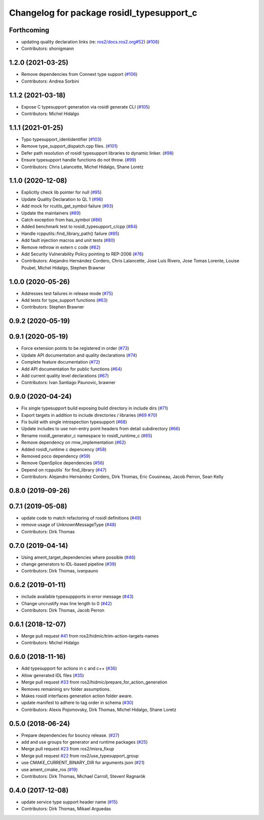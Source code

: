 ^^^^^^^^^^^^^^^^^^^^^^^^^^^^^^^^^^^^^^^^^^
Changelog for package rosidl_typesupport_c
^^^^^^^^^^^^^^^^^^^^^^^^^^^^^^^^^^^^^^^^^^

Forthcoming
-----------
* updating quality declaration links (re: `ros2/docs.ros2.org#52 <https://github.com/ros2/docs.ros2.org/issues/52>`_) (`#108 <https://github.com/ros2/rosidl_typesupport/issues/108>`_)
* Contributors: shonigmann

1.2.0 (2021-03-25)
------------------
* Remove dependencies from Connext type support (`#106 <https://github.com/ros2/rosidl_typesupport/issues/106>`_)
* Contributors: Andrea Sorbini

1.1.2 (2021-03-18)
------------------
* Expose C typesupport generation via rosidl generate CLI (`#105 <https://github.com/ros2/rosidl_typesupport/issues/105>`_)
* Contributors: Michel Hidalgo

1.1.1 (2021-01-25)
------------------
* Typo typesupport_identidentifier (`#103 <https://github.com/ros2/rosidl_typesupport/issues/103>`_)
* Remove type_support_dispatch.cpp files. (`#101 <https://github.com/ros2/rosidl_typesupport/issues/101>`_)
* Defer path resolution of rosidl typesupport libraries to dynamic linker. (`#98 <https://github.com/ros2/rosidl_typesupport/issues/98>`_)
* Ensure typesupport handle functions do not throw. (`#99 <https://github.com/ros2/rosidl_typesupport/issues/99>`_)
* Contributors: Chris Lalancette, Michel Hidalgo, Shane Loretz

1.1.0 (2020-12-08)
------------------
* Explicitly check lib pointer for null (`#95 <https://github.com/ros2/rosidl_typesupport/issues/95>`_)
* Update Quality Declaration to QL 1 (`#96 <https://github.com/ros2/rosidl_typesupport/issues/96>`_)
* Add mock for rcutils_get_symbol failure (`#93 <https://github.com/ros2/rosidl_typesupport/issues/93>`_)
* Update the maintainers (`#89 <https://github.com/ros2/rosidl_typesupport/issues/89>`_)
* Catch exception from has_symbol (`#86 <https://github.com/ros2/rosidl_typesupport/issues/86>`_)
* Added benchmark test to rosidl_typesupport_c/cpp (`#84 <https://github.com/ros2/rosidl_typesupport/issues/84>`_)
* Handle rcpputils::find_library_path() failure (`#85 <https://github.com/ros2/rosidl_typesupport/issues/85>`_)
* Add fault injection macros and unit tests (`#80 <https://github.com/ros2/rosidl_typesupport/issues/80>`_)
* Remove rethrow in extern c code (`#82 <https://github.com/ros2/rosidl_typesupport/issues/82>`_)
* Add Security Vulnerability Policy pointing to REP-2006 (`#76 <https://github.com/ros2/rosidl_typesupport/issues/76>`_)
* Contributors: Alejandro Hernández Cordero, Chris Lalancette, Jose Luis Rivero, Jose Tomas Lorente, Louise Poubel, Michel Hidalgo, Stephen Brawner

1.0.0 (2020-05-26)
------------------
* Addresses test failures in release mode (`#75 <https://github.com/ros2/rosidl_typesupport/issues/75>`_)
* Add tests for type_support functions (`#63 <https://github.com/ros2/rosidl_typesupport/issues/63>`_)
* Contributors: Stephen Brawner

0.9.2 (2020-05-19)
------------------

0.9.1 (2020-05-19)
------------------
* Force extension points to be registered in order (`#73 <https://github.com/ros2/rosidl_typesupport/issues/73>`_)
* Update API documentation and quality declarations (`#74 <https://github.com/ros2/rosidl_typesupport/issues/74>`_)
* Complete feature documentation (`#72 <https://github.com/ros2/rosidl_typesupport/issues/72>`_)
* Add API documentation for public functions (`#64 <https://github.com/ros2/rosidl_typesupport/issues/64>`_)
* Add current quality level declarations (`#67 <https://github.com/ros2/rosidl_typesupport/issues/67>`_)
* Contributors: Ivan Santiago Paunovic, brawner

0.9.0 (2020-04-24)
------------------
* Fix single typesupport build exposing build directory in include dirs (`#71 <https://github.com/ros2/rosidl_typesupport/issues/71>`_)
* Export targets in addition to include directories / libraries (`#69 <https://github.com/ros2/rosidl_typesupport/issues/69>`_ `#70 <https://github.com/ros2/rosidl_typesupport/issues/70>`_)
* Fix build with single introspection typesupport (`#68 <https://github.com/ros2/rosidl_typesupport/issues/68>`_)
* Update includes to use non-entry point headers from detail subdirectory (`#66 <https://github.com/ros2/rosidl_typesupport/issues/66>`_)
* Rename rosidl_generator_c namespace to rosidl_runtime_c (`#65 <https://github.com/ros2/rosidl_typesupport/issues/65>`_)
* Remove dependency on rmw_implementation (`#62 <https://github.com/ros2/rosidl_typesupport/issues/62>`_)
* Added rosidl_runtime c depencency (`#58 <https://github.com/ros2/rosidl_typesupport/issues/58>`_)
* Removed poco dependency (`#59 <https://github.com/ros2/rosidl_typesupport/issues/59>`_)
* Remove OpenSplice dependencies (`#56 <https://github.com/ros2/rosidl_typesupport/issues/56>`_)
* Depend on rcpputils` for find_library (`#47 <https://github.com/ros2/rosidl_typesupport/issues/47>`_)
* Contributors: Alejandro Hernández Cordero, Dirk Thomas, Eric Cousineau, Jacob Perron, Sean Kelly

0.8.0 (2019-09-26)
------------------

0.7.1 (2019-05-08)
------------------
* update code to match refactoring of rosidl definitions (`#49 <https://github.com/ros2/rosidl_typesupport/issues/49>`_)
* remove usage of UnknownMessageType (`#48 <https://github.com/ros2/rosidl_typesupport/issues/48>`_)
* Contributors: Dirk Thomas

0.7.0 (2019-04-14)
------------------
* Using ament_target_dependencies where possible (`#46 <https://github.com/ros2/rosidl_typesupport/issues/46>`_)
* change generators to IDL-based pipeline (`#39 <https://github.com/ros2/rosidl_typesupport/issues/39>`_)
* Contributors: Dirk Thomas, ivanpauno

0.6.2 (2019-01-11)
------------------
* include available typesuppports in error message (`#43 <https://github.com/ros2/rosidl_typesupport/issues/43>`_)
* Change uncrustify max line length to 0 (`#42 <https://github.com/ros2/rosidl_typesupport/issues/42>`_)
* Contributors: Dirk Thomas, Jacob Perron

0.6.1 (2018-12-07)
------------------
* Merge pull request `#41 <https://github.com/ros2/rosidl_typesupport/issues/41>`_ from ros2/hidmic/trim-action-targets-names
* Contributors: Michel Hidalgo

0.6.0 (2018-11-16)
------------------
* Add typesupport for actions in c and c++ (`#36 <https://github.com/ros2/rosidl_typesupport/issues/36>`_)
* Allow generated IDL files (`#35 <https://github.com/ros2/rosidl_typesupport/issues/35>`_)
* Merge pull request `#33 <https://github.com/ros2/rosidl_typesupport/issues/33>`_ from ros2/hidmic/prepare_for_action_generation
* Removes remaininig srv folder assumptions.
* Makes rosidl interfaces generation action folder aware.
* update manifest to adhere to tag order in schema (`#30 <https://github.com/ros2/rosidl_typesupport/issues/30>`_)
* Contributors: Alexis Pojomovsky, Dirk Thomas, Michel Hidalgo, Shane Loretz

0.5.0 (2018-06-24)
------------------
* Prepare dependencies for bouncy release. (`#27 <https://github.com/ros2/rosidl_typesupport/issues/27>`_)
* add and use groups for generator and runtime packages (`#25 <https://github.com/ros2/rosidl_typesupport/issues/25>`_)
* Merge pull request `#23 <https://github.com/ros2/rosidl_typesupport/issues/23>`_ from ros2/misra_fixup
* Merge pull request `#22 <https://github.com/ros2/rosidl_typesupport/issues/22>`_ from ros2/use_typesupport_group
* use CMAKE_CURRENT_BINARY_DIR for arguments json (`#21 <https://github.com/ros2/rosidl_typesupport/issues/21>`_)
* use ament_cmake_ros (`#19 <https://github.com/ros2/rosidl_typesupport/issues/19>`_)
* Contributors: Dirk Thomas, Michael Carroll, Steven! Ragnarök

0.4.0 (2017-12-08)
------------------
* update service type support header name (`#15 <https://github.com/ros2/rosidl_typesupport/issues/15>`_)
* Contributors: Dirk Thomas, Mikael Arguedas
